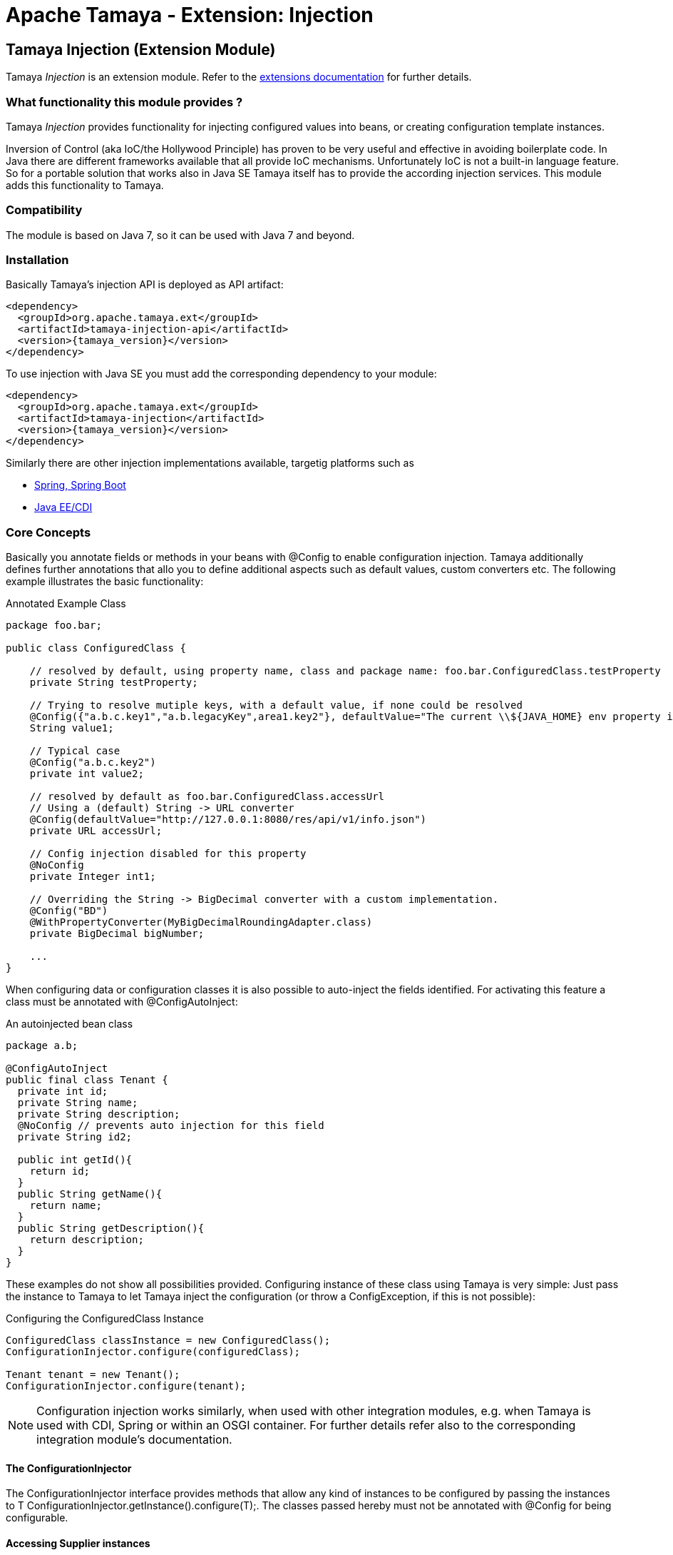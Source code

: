:jbake-type: page
:jbake-status: published

= Apache Tamaya - Extension: Injection

toc::[]


[[Injection]]
== Tamaya Injection (Extension Module)

Tamaya _Injection_ is an extension module. Refer to the link:../extensions.html[extensions documentation] for further details.

=== What functionality this module provides ?

Tamaya _Injection_ provides functionality for injecting configured values into beans, or creating configuration
template instances.

Inversion of Control (aka IoC/the Hollywood Principle) has proven to be very useful and effective in avoiding boilerplate
code. In Java there are different frameworks available that all provide IoC mechanisms. Unfortunately IoC is not a
built-in language feature. So for a portable solution that works also in Java SE Tamaya itself has to provide the
according injection services. This module adds this functionality to Tamaya.

=== Compatibility

The module is based on Java 7, so it can be used with Java 7 and beyond.

=== Installation

Basically Tamaya's injection API is deployed as API artifact:

[source, xml]
-----------------------------------------------
<dependency>
  <groupId>org.apache.tamaya.ext</groupId>
  <artifactId>tamaya-injection-api</artifactId>
  <version>{tamaya_version}</version>
</dependency>
-----------------------------------------------

To use injection with Java SE you must add the corresponding dependency to your module:

[source, xml]
-----------------------------------------------
<dependency>
  <groupId>org.apache.tamaya.ext</groupId>
  <artifactId>tamaya-injection</artifactId>
  <version>{tamaya_version}</version>
</dependency>
-----------------------------------------------

Similarly there are other injection implementations available, targetig platforms such as

* link:mod_spring.html[Spring, Spring Boot]
* link:mod_CDI.html[Java EE/CDI]


=== Core Concepts

Basically you annotate fields or methods in your beans with +@Config+ to enable configuration injection. Tamaya
additionally defines further annotations that allo you to define additional aspects such as default values, custom
converters etc. The following example illustrates the basic functionality:

[source,java]
.Annotated Example Class
--------------------------------------------
package foo.bar;

public class ConfiguredClass {

    // resolved by default, using property name, class and package name: foo.bar.ConfiguredClass.testProperty
    private String testProperty;

    // Trying to resolve mutiple keys, with a default value, if none could be resolved
    @Config({"a.b.c.key1","a.b.legacyKey",area1.key2"}, defaultValue="The current \\${JAVA_HOME} env property is ${env:JAVA_HOME}.")
    String value1;

    // Typical case
    @Config("a.b.c.key2")
    private int value2;

    // resolved by default as foo.bar.ConfiguredClass.accessUrl
    // Using a (default) String -> URL converter
    @Config(defaultValue="http://127.0.0.1:8080/res/api/v1/info.json")
    private URL accessUrl;

    // Config injection disabled for this property
    @NoConfig
    private Integer int1;

    // Overriding the String -> BigDecimal converter with a custom implementation.
    @Config("BD")
    @WithPropertyConverter(MyBigDecimalRoundingAdapter.class)
    private BigDecimal bigNumber;

    ...
}
--------------------------------------------


When configuring data or configuration classes it is also possible to auto-inject the fields identified. For activating
this feature a class must be annotated with +@ConfigAutoInject+:

[source, java]
.An autoinjected bean class
--------------------------------------------
package a.b;

@ConfigAutoInject
public final class Tenant {
  private int id;
  private String name;
  private String description;
  @NoConfig // prevents auto injection for this field
  private String id2;

  public int getId(){
    return id;
  }
  public String getName(){
    return name;
  }
  public String getDescription(){
    return description;
  }
}
--------------------------------------------

These examples do not show all possibilities provided. Configuring instance of these
class using Tamaya is very simple: Just pass the instance to Tamaya to let
Tamaya inject the configuration (or throw a +ConfigException+, if this is not possible):

[source,java]
.Configuring the +ConfiguredClass+ Instance
--------------------------------------------
ConfiguredClass classInstance = new ConfiguredClass();
ConfigurationInjector.configure(configuredClass);

Tenant tenant = new Tenant();
ConfigurationInjector.configure(tenant);
--------------------------------------------

NOTE: Configuration injection works similarly, when used with other integration modules, e.g. when Tamaya is used
with CDI, Spring or within an OSGI container. For further details refer also to the corresponding integration module's
documentation.


==== The ConfigurationInjector

The +ConfigurationInjector+ interface provides methods that allow any kind of instances to be configured
by passing the instances to +T ConfigurationInjector.getInstance().configure(T);+. The classes passed
hereby must not be annotated with +@Config+ for being configurable.

==== Accessing Supplier instances

In many cases you want to create a supplier that simply creates instances that are correctly configured as defined
by the current context. This can be done using +Suppliers+:

[source, java]
--------------------------------------------
Supplier<Tenant> configuredTenantSupplier = ConfigurationInjector.getInstance().getConfiguredSupplier(
  new Supplier<Tenant>(){
     public Tenant get(){
       return new Tenant();
     }
});
--------------------------------------------

With Java 8 it's even more simple:

[source, java]
--------------------------------------------
Supplier<Tenant> configuredTenantSupplier = ConfigurationInjector.getInstance().getConfiguredSupplier(
  Tenant::new);
--------------------------------------------

Hereby this annotation can be used in multiple ways and combined with other annotations such as
+@WithLoadPolicy+, +@WithConfigOperator+, +@WithPropertyConverter+.


==== Minimal Example

To illustrate the mechanism below the most simple variant of a configured class is given:

[source,java]
.Most simple configured class
--------------------------------------------
pubic class ConfiguredItem{
  @Config
  private String aValue;
}
--------------------------------------------

When this class is configured, e.g. by passing it to +ConfigurationInjector.getInstance().configure(Object)+,
the following is happening:

* The current valid +Configuration+ is evaluated by calling +Configuration cfg = ConfigurationProvider.getConfiguration();+
* The current property value (String) is evaluated by calling +cfg.get("aValue");+ for each possible key (mutliple
  keys are possible).
* if not successful, an error is thrown (+ConfigException+)
* On success, since no type conversion is involved, the value is injected.


=== The Annotations in detail

==== Using `@Config`

This is the main annotation targeting a field in a class for configuration injection.

===== Evaluating of _configuration keys_

By default Tamaya tries to determine configuration for each property of an instance
passed, using the following resolution policy:

* Given a class +a.b.MyClass+ and a field +myField+ it would try to look up the
  following keys:

[source, listing]
--------------------------------------------
a.b.MyClass.myField
a.b.MyClass.my-field
MyClass.myField
MyClass.my-field
myField
my-field
--------------------------------------------


This behaviour can be adapted, e.g. by using the `@ConfigDefaultSections` annotation on the
declaring type:

--------------------------------------------
@ConfigDefaultSections("a.b.c", "deprecated")
pubic class MyClass{
  @Config
  private String myField;
}
--------------------------------------------

This will result in a modified lookup chain as illustrated below:

[source, listing]
--------------------------------------------
a.b.c.myField
a.b.c.my-field
deprecated.myField
deprecated.my-field
--------------------------------------------

This helps to reduce redundancy when referring to you configuration keys. Additionally
it is also possible to define absolute key entries, e.g.

--------------------------------------------
@ConfigDefaultSections("a.b.c")
pubic class MyClass{
  @Config("myField" /* relative */, "[absolute.key]")
  private String myField;
}
--------------------------------------------

This will result in a lookup chain as illustrated below:

[source, listing]
--------------------------------------------
a.b.c.myField
absolute.key # default sections are ignored
--------------------------------------------


===== Using defaults

In the next example we explicitly define the _default_ property value:
[source,java]
--------------------------------------------
pubic class ConfiguredItem{

  @Config(value={"aValue", "a.b.value","a.b.deprecated.value"}, defaultValue="${env:java.version}")
  private String aValue;
}
--------------------------------------------


==== Automatically inject all items using `@ConfigAutoInject`

Using `@ConfigAutoInject` allows you to automatically select all properties found for
configuration injection:

[source,java]
--------------------------------------------
@ConfigAutoInject
pubic class ConfiguredItem{

  private transient int sum;

  private String a;
  private String b;
  Private String c;
}
--------------------------------------------

Adding the `@NoConfig` annotation prevents a field or method to be auto-injected from
configuration. This is especially useful, if a type is annotated as @ConfigAutoInject with auto-confiuration
turned on as follows:

[source,java]
--------------------------------------------
@NoConfig
private transient int sum;
--------------------------------------------

In this case the fields +a,b,c+ are configured, whereas the field +sum+ is ignored regarding
configuration.


==== Adding custom operators using `@WithConfigOperator`

The @WithConfigOperator annotation allows you define a class of type +ConfigOperator+, to being applied
to the final +Configuration+, BEFORE the value is injected. This can be used for various use cases, e.g.
filtering or validating the visible properties for a certain use case.

[source,java]
--------------------------------------------

@WithConfigOperator(MyConfigView.class)
pubic class ConfiguredItem{

  @Config
  private String a;

}
--------------------------------------------


==== Adding custom property converters using `@WithPropertyConverter`

The @WithPropertyConverter annotation allows you to define a class of type +PropertyConverter+, to be applied
on a property configured to convert the String value to the expected injected type. This can be used for
various use cases, e.g. adding custom formats, config models, decryption.

[source,java]
--------------------------------------------

pubic class ConfiguredItem{

  @WithPropertyConverter(MyPropertyConverter.class)
  @Config
  private String a;

}
--------------------------------------------


==== Inject a `DynamicValue`

Within this example we evaluate a dynamic value. This mechanism allows you to listen for configuration changes and to
commit new values exactly, when convenient for you.

[source,java]
--------------------------------------------
pubic class ConfiguredItem{

  @Config(value={"aValue", "a.b.value","a.b.deprecated.value"}, defaultValue="${env:java.version}")
  private DynamicValue aValue;
}
--------------------------------------------

The +DynamicValue+ provides you the following functionality:

[source,java]
--------------------------------------------
public interface DynamicValue<T> {

    T get();
    T getNewValue();
    T evaluateValue();
    T commitAndGet();
    void commit();
    void discard();
    boolean updateValue();

    void setUpdatePolicy(UpdatePolicy updatePolicy);
    UpdatePolicy getUpdatePolicy();
    void addListener(PropertyChangeListener l);
    void removeListener(PropertyChangeListener l);

    boolean isPresent();
    T orElse(T other);
    // Enabled with Java 8
    // T orElseGet(ConfiguredItemSupplier<? extends T> other);
    // <X extends Throwable> T orElseThrow(ConfiguredItemSupplier<? extends X> exceptionSupplier) throws X;

}

public enum UpdatePolicy{
    IMMEDIATE,
    EXPLCIT,
    NEVER,
    LOG_AND_DISCARD
}
--------------------------------------------

//Summarizing +DynamicValue+ looks somehow similar to the new +Optional+ class added with Java 8. It provides
//a wrapper class around a configured instance. Additionally this class provides functionality that gives
//active control, to manage a configured value based on a ++LoadingPolicy+:
//
//* +IMMEDEATE+ means that when the configuration system detects a change on the underlying value, the new value
//  is automatically applied without any further notice.
//* +EXPLICIT+ means that a new configuration value is signalled by setting the +newValue+ property. if +getNewValue()+
//  returns a non null value, the new value can be applied by calling +commit()+. You can always access the newest value,
//  hereby implicitly applying it, by accessing it via +commitAndGet()+. Also it is possible ti ignore a change by calling
//  +discard()+.
//* +NEVER+ means the configured value is evaluated once and never updated. All changes are silently discarded.
//* +LOG_AND_DISCARD+ similar to +NEVER+, but changes are logged before they are discarded.

Summarizing a +DynamicValue+ allows you

* to reload actively updates of configured values.
* update implicitly or explicitly all changes on the value.
* add listeners that observe changes of a certain value.

Dynamic values also allow on-the-fly reevaluation of the value by calling +evaluateValue()+. Hereby the value of the
instance is not changed.


===== The Loading policy enum

The +LoadPolicy+ enum defines different configuration loading behaviour
to be applied:

[source,java]
--------------------------------------------
@Deprecated
public enum LoadPolicy {
    /**
     * The configuration keys is evaluated once, when the owning component is loaded/configured, but never updated later.
     */
    INITIAL,
    /**
     * The configuration keys is evaluated exactly once on its first access/use lazily, but never updated later.
     * @see DynamicValue#get()
     * @see DynamicValue#commitAndGet()
     */
    LAZY,
    /**
     * The configuration value is evaluated every time it is accessed.
     */
    ALWAYS
}
--------------------------------------------

This enum type currently is used only internally, so avoid using it as of
now in your code is recommended.


=== Configuration Events

Similar to CDI Tamaya publishes Configuration events, when instances were configured. It depends on the effective
event backend in use, if and how events are published:

* when you have the CDI extension active events are published using the default CDI event mechanism.
* in all other scenarios events are delegated to the +tamaya-events+ module, if available,
* if no event delegation is available no events are published.

The event published is very simple:

[source,java]
--------------------------------------------
public interface ConfiguredType {
    Class getType();
    String getName();
    Collection<ConfiguredField> getConfiguredFields();
    Collection<ConfiguredMethod> getConfiguredMethods();
    void configure(Object instance, Configuration config);
}


public interface ConfiguredField {
    Class<?> getType();
    Collection<String> getConfiguredKeys();
    String getName();
    String getSignature();
    Field getAnnotatedField();
    void configure(Object instance, Configuration config);
}

public interface ConfiguredMethod {
    Collection<String> getConfiguredKeys();
    Class<?>[] getParameterTypes();
    Method getAnnotatedMethod();
    String getName();
    String getSignature();
    void configure(Object instance, Configuration config);
}
----------------------------------------
